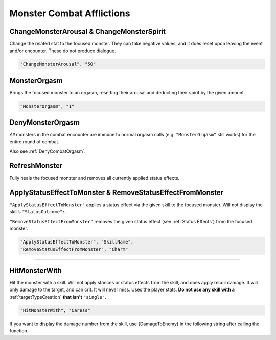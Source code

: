 .. _Monster Combat Afflictions:

**Monster Combat Afflictions**
===============================

.. seealso:: 

  For functions that work out of combat, see :doc:`Change Monster </Doc/Reference/General/ChangeMonster>`.

**ChangeMonsterArousal & ChangeMonsterSpirit**
-----------------------------------------------
Change the related stat to the focused monster.
They can take negative values, and it does reset upon leaving the event and/or encounter. These do not produce dialogue.

.. code-block:: javascript

  "ChangeMonsterArousal", "50"

**MonsterOrgasm**
------------------
Brings the focused monster to an orgasm, resetting their arousal and deducting their spirit by the given amount.

.. code-block:: javascript

  "MonsterOrgasm", "1"

.. _DenyMonsterOrgasmFunc:

**DenyMonsterOrgasm**
------------------------
*All* monsters in the combat encounter are immune to normal orgasm calls (e.g. ``"MonsterOrgasm"`` still works) for the entire round of combat.

Also see :ref:`DenyCombatOrgasm`.

**RefreshMonster**
-------------------
Fully heals the focused monster and removes all currently applied status effects.

**ApplyStatusEffectToMonster & RemoveStatusEffectFromMonster**
---------------------------------------------------------------
``"ApplyStatusEffectToMonster"`` applies a status effect via the given skill to the focused monster. Will not display the skill’s ``"StatusOutcome":``.

``"RemoveStatusEffectFromMonster"`` removes the given status effect (see :ref:`Status Effects`) from the focused monster.


.. code-block:: javascript

  "ApplyStatusEffectToMonster", "SkillName",
  "RemoveStatusEffectFromMonster", "Charm"

----

**HitMonsterWith**
------------------

Hit the monster with a skill.
Will not apply stances or status effects from the skill, and does apply recoil damage.
It will only damage to the target, and can crit. It will never miss. Uses the player stats.
**Do not use any skill with a** :ref:`targetTypeCreation` **that isn't** ``"single"``.

.. code-block:: javascript

  "HitMonsterWith", "Caress"

If you want to display the damage number from the skill, use {DamageToEnemy} in the following string after calling the function.
